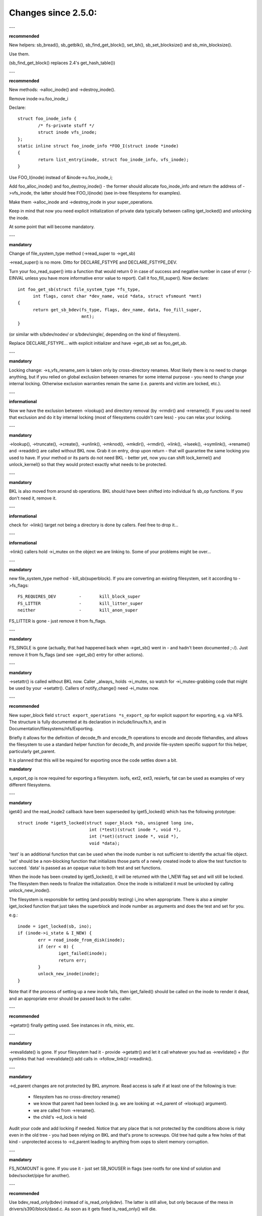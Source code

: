 ====================
Changes since 2.5.0:
====================

---

**recommended**

New helpers: sb_bread(), sb_getblk(), sb_find_get_block(), set_bh(),
sb_set_blocksize() and sb_min_blocksize().

Use them.

(sb_find_get_block() replaces 2.4's get_hash_table())

---

**recommended**

New methods: ->alloc_inode() and ->destroy_inode().

Remove inode->u.foo_inode_i

Declare::

	struct foo_inode_info {
		/* fs-private stuff */
		struct inode vfs_inode;
	};
	static inline struct foo_inode_info *FOO_I(struct inode *inode)
	{
		return list_entry(inode, struct foo_inode_info, vfs_inode);
	}

Use FOO_I(inode) instead of &inode->u.foo_inode_i;

Add foo_alloc_inode() and foo_destroy_inode() - the former should allocate
foo_inode_info and return the address of ->vfs_inode, the latter should free
FOO_I(inode) (see in-tree filesystems for examples).

Make them ->alloc_inode and ->destroy_inode in your super_operations.

Keep in mind that now you need explicit initialization of private data
typically between calling iget_locked() and unlocking the inode.

At some point that will become mandatory.

---

**mandatory**

Change of file_system_type method (->read_super to ->get_sb)

->read_super() is no more.  Ditto for DECLARE_FSTYPE and DECLARE_FSTYPE_DEV.

Turn your foo_read_super() into a function that would return 0 in case of
success and negative number in case of error (-EINVAL unless you have more
informative error value to report).  Call it foo_fill_super().  Now declare::

  int foo_get_sb(struct file_system_type *fs_type,
	int flags, const char *dev_name, void *data, struct vfsmount *mnt)
  {
	return get_sb_bdev(fs_type, flags, dev_name, data, foo_fill_super,
			   mnt);
  }

(or similar with s/bdev/nodev/ or s/bdev/single/, depending on the kind of
filesystem).

Replace DECLARE_FSTYPE... with explicit initializer and have ->get_sb set as
foo_get_sb.

---

**mandatory**

Locking change: ->s_vfs_rename_sem is taken only by cross-directory renames.
Most likely there is no need to change anything, but if you relied on
global exclusion between renames for some internal purpose - you need to
change your internal locking.  Otherwise exclusion warranties remain the
same (i.e. parents and victim are locked, etc.).

---

**informational**

Now we have the exclusion between ->lookup() and directory removal (by
->rmdir() and ->rename()).  If you used to need that exclusion and do
it by internal locking (most of filesystems couldn't care less) - you
can relax your locking.

---

**mandatory**

->lookup(), ->truncate(), ->create(), ->unlink(), ->mknod(), ->mkdir(),
->rmdir(), ->link(), ->lseek(), ->symlink(), ->rename()
and ->readdir() are called without BKL now.  Grab it on entry, drop upon return
- that will guarantee the same locking you used to have.  If your method or its
parts do not need BKL - better yet, now you can shift lock_kernel() and
unlock_kernel() so that they would protect exactly what needs to be
protected.

---

**mandatory**

BKL is also moved from around sb operations. BKL should have been shifted into
individual fs sb_op functions.  If you don't need it, remove it.

---

**informational**

check for ->link() target not being a directory is done by callers.  Feel
free to drop it...

---

**informational**

->link() callers hold ->i_mutex on the object we are linking to.  Some of your
problems might be over...

---

**mandatory**

new file_system_type method - kill_sb(superblock).  If you are converting
an existing filesystem, set it according to ->fs_flags::

	FS_REQUIRES_DEV		-	kill_block_super
	FS_LITTER		-	kill_litter_super
	neither			-	kill_anon_super

FS_LITTER is gone - just remove it from fs_flags.

---

**mandatory**

FS_SINGLE is gone (actually, that had happened back when ->get_sb()
went in - and hadn't been documented ;-/).  Just remove it from fs_flags
(and see ->get_sb() entry for other actions).

---

**mandatory**

->setattr() is called without BKL now.  Caller _always_ holds ->i_mutex, so
watch for ->i_mutex-grabbing code that might be used by your ->setattr().
Callers of notify_change() need ->i_mutex now.

---

**recommended**

New super_block field ``struct export_operations *s_export_op`` for
explicit support for exporting, e.g. via NFS.  The structure is fully
documented at its declaration in include/linux/fs.h, and in
Documentation/filesystems/nfs/Exporting.

Briefly it allows for the definition of decode_fh and encode_fh operations
to encode and decode filehandles, and allows the filesystem to use
a standard helper function for decode_fh, and provide file-system specific
support for this helper, particularly get_parent.

It is planned that this will be required for exporting once the code
settles down a bit.

**mandatory**

s_export_op is now required for exporting a filesystem.
isofs, ext2, ext3, resierfs, fat
can be used as examples of very different filesystems.

---

**mandatory**

iget4() and the read_inode2 callback have been superseded by iget5_locked()
which has the following prototype::

    struct inode *iget5_locked(struct super_block *sb, unsigned long ino,
				int (*test)(struct inode *, void *),
				int (*set)(struct inode *, void *),
				void *data);

'test' is an additional function that can be used when the inode
number is not sufficient to identify the actual file object. 'set'
should be a non-blocking function that initializes those parts of a
newly created inode to allow the test function to succeed. 'data' is
passed as an opaque value to both test and set functions.

When the inode has been created by iget5_locked(), it will be returned with the
I_NEW flag set and will still be locked.  The filesystem then needs to finalize
the initialization. Once the inode is initialized it must be unlocked by
calling unlock_new_inode().

The filesystem is responsible for setting (and possibly testing) i_ino
when appropriate. There is also a simpler iget_locked function that
just takes the superblock and inode number as arguments and does the
test and set for you.

e.g.::

	inode = iget_locked(sb, ino);
	if (inode->i_state & I_NEW) {
		err = read_inode_from_disk(inode);
		if (err < 0) {
			iget_failed(inode);
			return err;
		}
		unlock_new_inode(inode);
	}

Note that if the process of setting up a new inode fails, then iget_failed()
should be called on the inode to render it dead, and an appropriate error
should be passed back to the caller.

---

**recommended**

->getattr() finally getting used.  See instances in nfs, minix, etc.

---

**mandatory**

->revalidate() is gone.  If your filesystem had it - provide ->getattr()
and let it call whatever you had as ->revlidate() + (for symlinks that
had ->revalidate()) add calls in ->follow_link()/->readlink().

---

**mandatory**

->d_parent changes are not protected by BKL anymore.  Read access is safe
if at least one of the following is true:

	* filesystem has no cross-directory rename()
	* we know that parent had been locked (e.g. we are looking at
	  ->d_parent of ->lookup() argument).
	* we are called from ->rename().
	* the child's ->d_lock is held

Audit your code and add locking if needed.  Notice that any place that is
not protected by the conditions above is risky even in the old tree - you
had been relying on BKL and that's prone to screwups.  Old tree had quite
a few holes of that kind - unprotected access to ->d_parent leading to
anything from oops to silent memory corruption.

---

**mandatory**

FS_NOMOUNT is gone.  If you use it - just set SB_NOUSER in flags
(see rootfs for one kind of solution and bdev/socket/pipe for another).

---

**recommended**

Use bdev_read_only(bdev) instead of is_read_only(kdev).  The latter
is still alive, but only because of the mess in drivers/s390/block/dasd.c.
As soon as it gets fixed is_read_only() will die.

---

**mandatory**

->permission() is called without BKL now. Grab it on entry, drop upon
return - that will guarantee the same locking you used to have.  If
your method or its parts do not need BKL - better yet, now you can
shift lock_kernel() and unlock_kernel() so that they would protect
exactly what needs to be protected.

---

**mandatory**

->statfs() is now called without BKL held.  BKL should have been
shifted into individual fs sb_op functions where it's not clear that
it's safe to remove it.  If you don't need it, remove it.

---

**mandatory**

is_read_only() is gone; use bdev_read_only() instead.

---

**mandatory**

destroy_buffers() is gone; use invalidate_bdev().

---

**mandatory**

fsync_dev() is gone; use fsync_bdev().  NOTE: lvm breakage is
deliberate; as soon as struct block_device * is propagated in a reasonable
way by that code fixing will become trivial; until then nothing can be
done.

**mandatory**

block truncatation on error exit from ->write_begin, and ->direct_IO
moved from generic methods (block_write_begin, cont_write_begin,
nobh_write_begin, blockdev_direct_IO*) to callers.  Take a look at
ext2_write_failed and callers for an example.

**mandatory**

->truncate is gone.  The whole truncate sequence needs to be
implemented in ->setattr, which is now mandatory for filesystems
implementing on-disk size changes.  Start with a copy of the old inode_setattr
and vmtruncate, and the reorder the vmtruncate + foofs_vmtruncate sequence to
be in order of zeroing blocks using block_truncate_page or similar helpers,
size update and on finally on-disk truncation which should not fail.
setattr_prepare (which used to be inode_change_ok) now includes the size checks
for ATTR_SIZE and must be called in the beginning of ->setattr unconditionally.

**mandatory**

->clear_inode() and ->delete_inode() are gone; ->evict_inode() should
be used instead.  It gets called whenever the inode is evicted, whether it has
remaining links or not.  Caller does *not* evict the pagecache or inode-associated
metadata buffers; the method has to use truncate_inode_pages_final() to get rid
of those. Caller makes sure async writeback cannot be running for the inode while
(or after) ->evict_inode() is called.

->drop_inode() returns int now; it's called on final iput() with
inode->i_lock held and it returns true if filesystems wants the inode to be
dropped.  As before, generic_drop_inode() is still the default and it's been
updated appropriately.  generic_delete_inode() is also alive and it consists
simply of return 1.  Note that all actual eviction work is done by caller after
->drop_inode() returns.

As before, clear_inode() must be called exactly once on each call of
->evict_inode() (as it used to be for each call of ->delete_inode()).  Unlike
before, if you are using inode-associated metadata buffers (i.e.
mark_buffer_dirty_inode()), it's your responsibility to call
invalidate_inode_buffers() before clear_inode().

NOTE: checking i_nlink in the beginning of ->write_inode() and bailing out
if it's zero is not *and* *never* *had* *been* enough.  Final unlink() and iput()
may happen while the inode is in the middle of ->write_inode(); e.g. if you blindly
free the on-disk inode, you may end up doing that while ->write_inode() is writing
to it.

---

**mandatory**

.d_delete() now only advises the dcache as to whether or not to cache
unreferenced dentries, and is now only called when the dentry refcount goes to
0. Even on 0 refcount transition, it must be able to tolerate being called 0,
1, or more times (eg. constant, idempotent).

---

**mandatory**

.d_compare() calling convention and locking rules are significantly
changed. Read updated documentation in Documentation/filesystems/vfs.rst (and
look at examples of other filesystems) for guidance.

---

**mandatory**

.d_hash() calling convention and locking rules are significantly
changed. Read updated documentation in Documentation/filesystems/vfs.rst (and
look at examples of other filesystems) for guidance.

---

**mandatory**

dcache_lock is gone, replaced by fine grained locks. See fs/dcache.c
for details of what locks to replace dcache_lock with in order to protect
particular things. Most of the time, a filesystem only needs ->d_lock, which
protects *all* the dcache state of a given dentry.

---

**mandatory**

Filesystems must RCU-free their inodes, if they can have been accessed
via rcu-walk path walk (basically, if the file can have had a path name in the
vfs namespace).

Even though i_dentry and i_rcu share storage in a union, we will
initialize the former in inode_init_always(), so just leave it alone in
the callback.  It used to be necessary to clean it there, but not anymore
(starting at 3.2).

---

**recommended**

vfs now tries to do path walking in "rcu-walk mode", which avoids
atomic operations and scalability hazards on dentries and inodes (see
Documentation/filesystems/path-lookup.txt). d_hash and d_compare changes
(above) are examples of the changes required to support this. For more complex
filesystem callbacks, the vfs drops out of rcu-walk mode before the fs call, so
no changes are required to the filesystem. However, this is costly and loses
the benefits of rcu-walk mode. We will begin to add filesystem callbacks that
are rcu-walk aware, shown below. Filesystems should take advantage of this
where possible.

---

**mandatory**

d_revalidate is a callback that is made on every path element (if
the filesystem provides it), which requires dropping out of rcu-walk mode. This
may now be called in rcu-walk mode (nd->flags & LOOKUP_RCU). -ECHILD should be
returned if the filesystem cannot handle rcu-walk. See
Documentation/filesystems/vfs.rst for more details.

permission is an inode permission check that is called on many or all
directory inodes on the way down a path walk (to check for exec permission). It
must now be rcu-walk aware (mask & MAY_NOT_BLOCK).  See
Documentation/filesystems/vfs.rst for more details.

---

**mandatory**

In ->fallocate() you must check the mode option passed in.  If your
filesystem does not support hole punching (deallocating space in the middle of a
file) you must return -EOPNOTSUPP if FALLOC_FL_PUNCH_HOLE is set in mode.
Currently you can only have FALLOC_FL_PUNCH_HOLE with FALLOC_FL_KEEP_SIZE set,
so the i_size should not change when hole punching, even when puching the end of
a file off.

---

**mandatory**

->get_sb() is gone.  Switch to use of ->mount().  Typically it's just
a matter of switching from calling ``get_sb_``... to ``mount_``... and changing
the function type.  If you were doing it manually, just switch from setting
->mnt_root to some pointer to returning that pointer.  On errors return
ERR_PTR(...).

---

**mandatory**

->permission() and generic_permission()have lost flags
argument; instead of passing IPERM_FLAG_RCU we add MAY_NOT_BLOCK into mask.

generic_permission() has also lost the check_acl argument; ACL checking
has been taken to VFS and filesystems need to provide a non-NULL ->i_op->get_acl
to read an ACL from disk.

---

**mandatory**

If you implement your own ->llseek() you must handle SEEK_HOLE and
SEEK_DATA.  You can hanle this by returning -EINVAL, but it would be nicer to
support it in some way.  The generic handler assumes that the entire file is
data and there is a virtual hole at the end of the file.  So if the provided
offset is less than i_size and SEEK_DATA is specified, return the same offset.
If the above is true for the offset and you are given SEEK_HOLE, return the end
of the file.  If the offset is i_size or greater return -ENXIO in either case.

**mandatory**

If you have your own ->fsync() you must make sure to call
filemap_write_and_wait_range() so that all dirty pages are synced out properly.
You must also keep in mind that ->fsync() is not called with i_mutex held
anymore, so if you require i_mutex locking you must make sure to take it and
release it yourself.

---

**mandatory**

d_alloc_root() is gone, along with a lot of bugs caused by code
misusing it.  Replacement: d_make_root(inode).  On success d_make_root(inode)
allocates and returns a new dentry instantiated with the passed in inode.
On failure NULL is returned and the passed in inode is dropped so the reference
to inode is consumed in all cases and failure handling need not do any cleanup
for the inode.  If d_make_root(inode) is passed a NULL inode it returns NULL
and also requires no further error handling. Typical usage is::

	inode = foofs_new_inode(....);
	s->s_root = d_make_root(inode);
	if (!s->s_root)
		/* Nothing needed for the inode cleanup */
		return -ENOMEM;
	...

---

**mandatory**

The witch is dead!  Well, 2/3 of it, anyway.  ->d_revalidate() and
->lookup() do *not* take struct nameidata anymore; just the flags.

---

**mandatory**

->create() doesn't take ``struct nameidata *``; unlike the previous
two, it gets "is it an O_EXCL or equivalent?" boolean argument.  Note that
local filesystems can ignore tha argument - they are guaranteed that the
object doesn't exist.  It's remote/distributed ones that might care...

---

**mandatory**

FS_REVAL_DOT is gone; if you used to have it, add ->d_weak_revalidate()
in your dentry operations instead.

---

**mandatory**

vfs_readdir() is gone; switch to iterate_dir() instead

---

**mandatory**

->readdir() is gone now; switch to ->iterate()

**mandatory**

vfs_follow_link has been removed.  Filesystems must use nd_set_link
from ->follow_link for normal symlinks, or nd_jump_link for magic
/proc/<pid> style links.

---

**mandatory**

iget5_locked()/ilookup5()/ilookup5_nowait() test() callback used to be
called with both ->i_lock and inode_hash_lock held; the former is *not*
taken anymore, so verify that your callbacks do not rely on it (none
of the in-tree instances did).  inode_hash_lock is still held,
of course, so they are still serialized wrt removal from inode hash,
as well as wrt set() callback of iget5_locked().

---

**mandatory**

d_materialise_unique() is gone; d_splice_alias() does everything you
need now.  Remember that they have opposite orders of arguments ;-/

---

**mandatory**

f_dentry is gone; use f_path.dentry, or, better yet, see if you can avoid
it entirely.

---

**mandatory**

never call ->read() and ->write() directly; use __vfs_{read,write} or
wrappers; instead of checking for ->write or ->read being NULL, look for
FMODE_CAN_{WRITE,READ} in file->f_mode.

---

**mandatory**

do _not_ use new_sync_{read,write} for ->read/->write; leave it NULL
instead.

---

**mandatory**
	->aio_read/->aio_write are gone.  Use ->read_iter/->write_iter.

---

**recommended**

for embedded ("fast") symlinks just set inode->i_link to wherever the
symlink body is and use simple_follow_link() as ->follow_link().

---

**mandatory**

calling conventions for ->follow_link() have changed.  Instead of returning
cookie and using nd_set_link() to store the body to traverse, we return
the body to traverse and store the cookie using explicit void ** argument.
nameidata isn't passed at all - nd_jump_link() doesn't need it and
nd_[gs]et_link() is gone.

---

**mandatory**

calling conventions for ->put_link() have changed.  It gets inode instead of
dentry,  it does not get nameidata at all and it gets called only when cookie
is non-NULL.  Note that link body isn't available anymore, so if you need it,
store it as cookie.

---

**mandatory**

any symlink that might use page_follow_link_light/page_put_link() must
have inode_nohighmem(inode) called before anything might start playing with
its pagecache.  No highmem pages should end up in the pagecache of such
symlinks.  That includes any preseeding that might be done during symlink
creation.  __page_symlink() will honour the mapping gfp flags, so once
you've done inode_nohighmem() it's safe to use, but if you allocate and
insert the page manually, make sure to use the right gfp flags.

---

**mandatory**

->follow_link() is replaced with ->get_link(); same API, except that

	* ->get_link() gets inode as a separate argument
	* ->get_link() may be called in RCU mode - in that case NULL
	  dentry is passed

---

**mandatory**

->get_link() gets struct delayed_call ``*done`` now, and should do
set_delayed_call() where it used to set ``*cookie``.

->put_link() is gone - just give the destructor to set_delayed_call()
in ->get_link().

---

**mandatory**

->getxattr() and xattr_handler.get() get dentry and inode passed separately.
dentry might be yet to be attached to inode, so do _not_ use its ->d_inode
in the instances.  Rationale: !@#!@# security_d_instantiate() needs to be
called before we attach dentry to inode.

---

**mandatory**

symlinks are no longer the only inodes that do *not* have i_bdev/i_cdev/
i_pipe/i_link union zeroed out at inode eviction.  As the result, you can't
assume that non-NULL value in ->i_nlink at ->destroy_inode() implies that
it's a symlink.  Checking ->i_mode is really needed now.  In-tree we had
to fix shmem_destroy_callback() that used to take that kind of shortcut;
watch out, since that shortcut is no longer valid.

---

**mandatory**

->i_mutex is replaced with ->i_rwsem now.  inode_lock() et.al. work as
they used to - they just take it exclusive.  However, ->lookup() may be
called with parent locked shared.  Its instances must not

	* use d_instantiate) and d_rehash() separately - use d_add() or
	  d_splice_alias() instead.
	* use d_rehash() alone - call d_add(new_dentry, NULL) instead.
	* in the unlikely case when (read-only) access to filesystem
	  data structures needs exclusion for some reason, arrange it
	  yourself.  None of the in-tree filesystems needed that.
	* rely on ->d_parent and ->d_name not changing after dentry has
	  been fed to d_add() or d_splice_alias().  Again, none of the
	  in-tree instances relied upon that.

We are guaranteed that lookups of the same name in the same directory
will not happen in parallel ("same" in the sense of your ->d_compare()).
Lookups on different names in the same directory can and do happen in
parallel now.

---

**recommended**

->iterate_shared() is added; it's a parallel variant of ->iterate().
Exclusion on struct file level is still provided (as well as that
between it and lseek on the same struct file), but if your directory
has been opened several times, you can get these called in parallel.
Exclusion between that method and all directory-modifying ones is
still provided, of course.

Often enough ->iterate() can serve as ->iterate_shared() without any
changes - it is a read-only operation, after all.  If you have any
per-inode or per-dentry in-core data structures modified by ->iterate(),
you might need something to serialize the access to them.  If you
do dcache pre-seeding, you'll need to switch to d_alloc_parallel() for
that; look for in-tree examples.

Old method is only used if the new one is absent; eventually it will
be removed.  Switch while you still can; the old one won't stay.

---

**mandatory**

->atomic_open() calls without O_CREAT may happen in parallel.

---

**mandatory**

->setxattr() and xattr_handler.set() get dentry and inode passed separately.
dentry might be yet to be attached to inode, so do _not_ use its ->d_inode
in the instances.  Rationale: !@#!@# security_d_instantiate() needs to be
called before we attach dentry to inode and !@#!@##!@$!$#!@#$!@$!@$ smack
->d_instantiate() uses not just ->getxattr() but ->setxattr() as well.

---

**mandatory**

->d_compare() doesn't get parent as a separate argument anymore.  If you
used it for finding the struct super_block involved, dentry->d_sb will
work just as well; if it's something more complicated, use dentry->d_parent.
Just be careful not to assume that fetching it more than once will yield
the same value - in RCU mode it could change under you.

---

**mandatory**

->rename() has an added flags argument.  Any flags not handled by the
filesystem should result in EINVAL being returned.

---


**recommended**

->readlink is optional for symlinks.  Don't set, unless filesystem needs
to fake something for readlink(2).

---

**mandatory**

->getattr() is now passed a struct path rather than a vfsmount and
dentry separately, and it now has request_mask and query_flags arguments
to specify the fields and sync type requested by statx.  Filesystems not
supporting any statx-specific features may ignore the new arguments.

---

**mandatory**

->atomic_open() calling conventions have changed.  Gone is ``int *opened``,
along with FILE_OPENED/FILE_CREATED.  In place of those we have
FMODE_OPENED/FMODE_CREATED, set in file->f_mode.  Additionally, return
value for 'called finish_no_open(), open it yourself' case has become
0, not 1.  Since finish_no_open() itself is returning 0 now, that part
does not need any changes in ->atomic_open() instances.

---

**mandatory**

alloc_file() has become static now; two wrappers are to be used instead.
alloc_file_pseudo(inode, vfsmount, name, flags, ops) is for the cases
when dentry needs to be created; that's the majority of old alloc_file()
users.  Calling conventions: on success a reference to new struct file
is returned and callers reference to inode is subsumed by that.  On
failure, ERR_PTR() is returned and no caller's references are affected,
so the caller needs to drop the inode reference it held.
alloc_file_clone(file, flags, ops) does not affect any caller's references.
On success you get a new struct file sharing the mount/dentry with the
original, on failure - ERR_PTR().

---

**mandatory**

->clone_file_range() and ->dedupe_file_range have been replaced with
->remap_file_range().  See Documentation/filesystems/vfs.rst for more
information.

---

**recommended**

->lookup() instances doing an equivalent of::

	if (IS_ERR(inode))
		return ERR_CAST(inode);
	return d_splice_alias(inode, dentry);

don't need to bother with the check - d_splice_alias() will do the
right thing when given ERR_PTR(...) as inode.  Moreover, passing NULL
inode to d_splice_alias() will also do the right thing (equivalent of
d_add(dentry, NULL); return NULL;), so that kind of special cases
also doesn't need a separate treatment.

---

**strongly recommended**

take the RCU-delayed parts of ->destroy_inode() into a new method -
->free_inode().  If ->destroy_inode() becomes empty - all the better,
just get rid of it.  Synchronous work (e.g. the stuff that can't
be done from an RCU callback, or any WARN_ON() where we want the
stack trace) *might* be movable to ->evict_inode(); however,
that goes only for the things that are not needed to balance something
done by ->alloc_inode().  IOW, if it's cleaning up the stuff that
might have accumulated over the life of in-core inode, ->evict_inode()
might be a fit.

Rules for inode destruction:

	* if ->destroy_inode() is non-NULL, it gets called
	* if ->free_inode() is non-NULL, it gets scheduled by call_rcu()
	* combination of NULL ->destroy_inode and NULL ->free_inode is
	  treated as NULL/free_inode_nonrcu, to preserve the compatibility.

Note that the callback (be it via ->free_inode() or explicit call_rcu()
in ->destroy_inode()) is *NOT* ordered wrt superblock destruction;
as the matter of fact, the superblock and all associated structures
might be already gone.  The filesystem driver is guaranteed to be still
there, but that's it.  Freeing memory in the callback is fine; doing
more than that is possible, but requires a lot of care and is best
avoided.

---

**mandatory**

DCACHE_RCUACCESS is gone; having an RCU delay on dentry freeing is the
default.  DCACHE_NORCU opts out, and only d_alloc_pseudo() has any
business doing so.

---

**mandatory**

d_alloc_pseudo() is internal-only; uses outside of alloc_file_pseudo() are
very suspect (and won't work in modules).  Such uses are very likely to
be misspelled d_alloc_anon().
